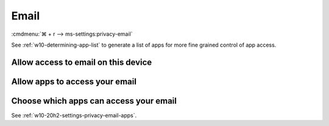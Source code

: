 .. _w10-20h2-settings-privacy-email:

Email
#####
:cmdmenu:`⌘ + r --> ms-settings:privacy-email`
  
See :ref:`w10-determining-app-list` to generate a list of apps for more fine
grained control of app access.

Allow access to email on this device
************************************
.. dropdown:: Disable Allow access to email on this device
  :container: + shadow
  :title: bg-primary text-white font-weight-bold
  :animate: fade-in
  
  This disables all email options. See
  :ref:`w10-20h2-settings-privacy-email-apps` to manage access on a per app
  basis.

  .. gpo::    Disable Allow access to email on this device
    :path:    Computer Configuration -->
              Administrative Templates -->
              Windows Components -->
              App Privacy -->
              Let Windows apps access email
    :value0:  ☑, {ENABLED}
    :value1:  Default for all apps, Force Deny
    :ref:     https://docs.microsoft.com/en-us/windows/privacy/manage-connections-from-windows-operating-system-components-to-microsoft-services#1811-email
    :update:  2021-02-19
    :generic:
    :open:

    ``Allow`` enables access to email on this device.

  .. regedit:: Disable Allow access to email on this device
    :path:     HKEY_LOCAL_MACHINE\SOFTWARE\Microsoft\Windows\CurrentVersion\
               CapabilityAccessManager\ConsentStore\email
    :value0:   Value, {SZ}, Deny
    :ref:     https://docs.microsoft.com/en-us/windows/privacy/manage-connections-from-windows-operating-system-components-to-microsoft-services#1811-email
    :update:  2021-02-19
    :generic:
    :open:

.. _w10-20h2-settings-privacy-email-apps:

Allow apps to access your email
*******************************
.. dropdown:: Allow apps to access your email
  :container: + shadow
  :title: bg-primary text-white font-weight-bold
  :animate: fade-in

  .. gpo::    Disable Allow apps access your email
    :path:    Computer Configuration -->
              Administrative Templates -->
              Windows Components -->
              App Privacy -->
              Let Windows apps access email
    :value0:  ☑, {ENABLED}
    :value1:  Default for all apps, Force Deny
    :ref:     https://docs.microsoft.com/en-us/windows/privacy/manage-connections-from-windows-operating-system-components-to-microsoft-services#1811-email
    :update:  2021-02-19
    :generic:
    :open:

  .. regedit:: Disable Allow apps to access your email
    :path:     HKEY_LOCAL_MACHINE\Software\Policies\Microsoft\Windows\AppPrivacy
    :value0:   LetAppsAccessEmail, {DWORD}, 2
    :ref:      https://docs.microsoft.com/en-us/windows/privacy/manage-connections-from-windows-operating-system-components-to-microsoft-services#1811-email
    :update:   2021-02-19
    :generic:
    :open:

    ``0`` enables apps access to email.

Choose which apps can access your email
***************************************
See :ref:`w10-20h2-settings-privacy-email-apps`.
